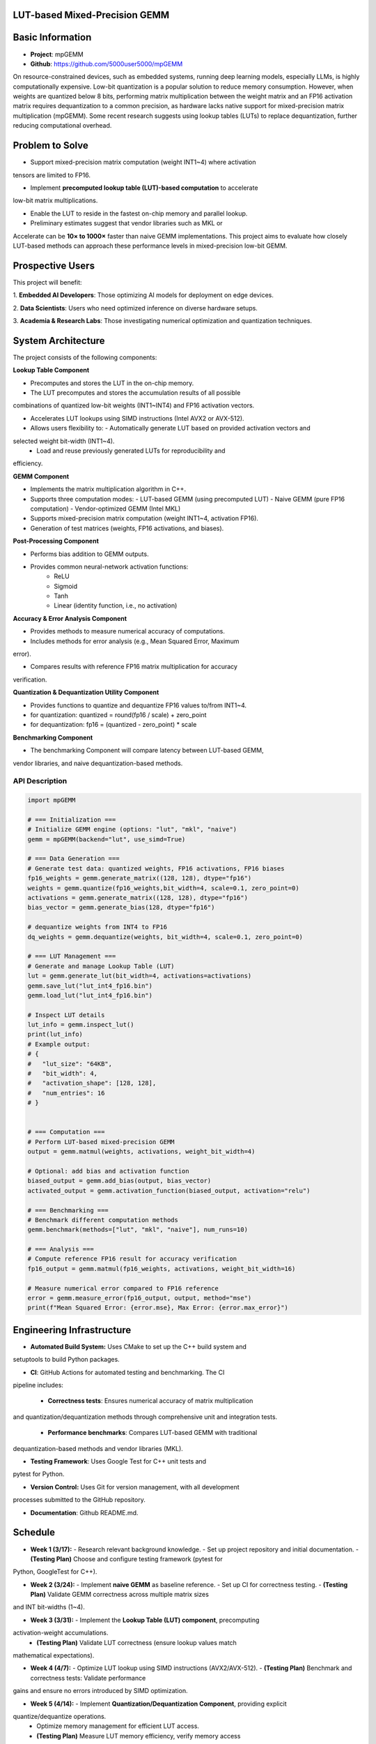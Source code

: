 LUT-based Mixed-Precision GEMM
==============================


Basic Information
=================

- **Project**: mpGEMM
- **Github**: https://github.com/5000user5000/mpGEMM

On resource-constrained devices, such as embedded systems, running deep 
learning models, especially LLMs, is highly computationally expensive. Low-bit 
quantization is a popular solution to reduce memory consumption. However, when 
weights are quantized below 8 bits, performing matrix multiplication between 
the weight matrix and an FP16 activation matrix requires dequantization to a 
common precision, as hardware lacks native support for mixed-precision matrix 
multiplication (mpGEMM). Some recent research suggests using lookup tables 
(LUTs) to replace dequantization, further reducing computational overhead.

.. image:: ./img/lut.png


Problem to Solve
================

- Support mixed-precision matrix computation (weight INT1~4) where activation
tensors are limited to FP16.

- Implement **precomputed lookup table (LUT)-based computation** to accelerate
low-bit matrix multiplications.

- Enable the LUT to reside in the fastest on-chip memory and parallel lookup.

- Preliminary estimates suggest that vendor libraries such as MKL or
Accelerate can be **10× to 1000×** faster than naive GEMM implementations.
This project aims to evaluate how closely LUT-based methods can approach these
performance levels in mixed-precision low-bit GEMM.

Prospective Users
=================

This project will benefit:

1. **Embedded AI Developers**: Those optimizing AI models for deployment on
edge devices.

2. **Data Scientists**: Users who need optimized inference on diverse hardware
setups.

3. **Academia & Research Labs**: Those investigating numerical optimization
and quantization techniques.


System Architecture
===================

The project consists of the following components:

**Lookup Table Component**

- Precomputes and stores the LUT in the on-chip memory.

- The LUT precomputes and stores the accumulation results of all possible 
combinations of quantized low-bit weights (INT1~INT4) and FP16 activation 
vectors.

- Accelerates LUT lookups using SIMD instructions (Intel AVX2 or AVX-512).

- Allows users flexibility to:
  - Automatically generate LUT based on provided activation vectors and 
selected weight bit-width (INT1~4).
  - Load and reuse previously generated LUTs for reproducibility and 
efficiency.

**GEMM Component**

- Implements the  matrix multiplication algorithm in C++.

- Supports three computation modes:
  - LUT-based GEMM (using precomputed LUT)
  - Naive GEMM (pure FP16 computation)
  - Vendor-optimized GEMM (Intel MKL)

- Supports mixed-precision matrix computation (weight INT1~4, activation FP16).

- Generation of test matrices (weights, FP16 activations, and biases).

**Post-Processing Component**

- Performs bias addition to GEMM outputs.

- Provides common neural-network activation functions:
    - ReLU 
    - Sigmoid
    - Tanh
    - Linear (identity function, i.e., no activation)

**Accuracy & Error Analysis Component**

- Provides methods to measure numerical accuracy of computations.

- Includes methods for error analysis (e.g., Mean Squared Error, Maximum 
error).

- Compares results with reference FP16 matrix multiplication for accuracy 
verification.


**Quantization & Dequantization Utility Component**

- Provides functions to quantize and dequantize FP16 values to/from INT1~4.

- for quantization:
  quantized = round(fp16 / scale) + zero_point

- for dequantization:
  fp16 = (quantized - zero_point) * scale

**Benchmarking Component**

- The benchmarking Component will compare latency between LUT-based GEMM, 
vendor libraries, and naive dequantization-based methods.


*****************
 API Description
*****************

.. code-block:: python

  import mpGEMM

  # === Initialization ===
  # Initialize GEMM engine (options: "lut", "mkl", "naive")
  gemm = mpGEMM(backend="lut", use_simd=True)

  # === Data Generation ===
  # Generate test data: quantized weights, FP16 activations, FP16 biases
  fp16_weights = gemm.generate_matrix((128, 128), dtype="fp16")
  weights = gemm.quantize(fp16_weights,bit_width=4, scale=0.1, zero_point=0)
  activations = gemm.generate_matrix((128, 128), dtype="fp16")
  bias_vector = gemm.generate_bias(128, dtype="fp16")

  # dequantize weights from INT4 to FP16
  dq_weights = gemm.dequantize(weights, bit_width=4, scale=0.1, zero_point=0)

  # === LUT Management ===
  # Generate and manage Lookup Table (LUT)
  lut = gemm.generate_lut(bit_width=4, activations=activations)
  gemm.save_lut("lut_int4_fp16.bin")
  gemm.load_lut("lut_int4_fp16.bin")

  # Inspect LUT details
  lut_info = gemm.inspect_lut()
  print(lut_info)
  # Example output:
  # {
  #   "lut_size": "64KB",
  #   "bit_width": 4,
  #   "activation_shape": [128, 128],
  #   "num_entries": 16
  # }


  # === Computation ===
  # Perform LUT-based mixed-precision GEMM
  output = gemm.matmul(weights, activations, weight_bit_width=4)

  # Optional: add bias and activation function
  biased_output = gemm.add_bias(output, bias_vector)
  activated_output = gemm.activation_function(biased_output, activation="relu")

  # === Benchmarking ===
  # Benchmark different computation methods
  gemm.benchmark(methods=["lut", "mkl", "naive"], num_runs=10)

  # === Analysis ===
  # Compute reference FP16 result for accuracy verification
  fp16_output = gemm.matmul(fp16_weights, activations, weight_bit_width=16)

  # Measure numerical error compared to FP16 reference
  error = gemm.measure_error(fp16_output, output, method="mse")
  print(f"Mean Squared Error: {error.mse}, Max Error: {error.max_error}")




Engineering Infrastructure
==========================

- **Automated Build System:** Uses CMake to set up the C++ build system and
setuptools to build Python packages.

- **CI**: GitHub Actions for automated testing and benchmarking. The CI
pipeline includes:

  - **Correctness tests**: Ensures numerical accuracy of matrix multiplication 
and quantization/dequantization methods through comprehensive unit and 
integration tests.

  - **Performance benchmarks**: Compares LUT-based GEMM with traditional
dequantization-based methods and vendor libraries (MKL).

- **Testing Framework**: Uses Google Test for C++ unit tests and 
pytest for Python.

- **Version Control:** Uses Git for version management, with all development
processes submitted to the GitHub repository.

- **Documentation**: Github README.md.


Schedule
========

- **Week 1 (3/17):**  
  - Research relevant background knowledge.  
  - Set up project repository and initial documentation.
  - **(Testing Plan)** Choose and configure testing framework (pytest for 
Python, GoogleTest for C++).

- **Week 2 (3/24):**  
  - Implement **naive GEMM** as baseline reference.  
  - Set up CI for correctness testing.  
  - **(Testing Plan)**  Validate GEMM correctness across multiple matrix sizes 
and INT bit-widths (1~4).

- **Week 3 (3/31):**  
  - Implement the **Lookup Table (LUT) component**, precomputing 
activation-weight accumulations.  
  - **(Testing Plan)** Validate LUT correctness (ensure lookup values match 
mathematical expectations).  

- **Week 4 (4/7):**  
  - Optimize LUT lookup using SIMD instructions (AVX2/AVX-512).  
  - **(Testing Plan)**  Benchmark and correctness tests: Validate performance 
gains and ensure no errors introduced by SIMD optimization.

- **Week 5 (4/14):**  
  - Implement **Quantization/Dequantization Component**, providing explicit 
quantize/dequantize operations.
  - Optimize memory management for efficient LUT access.  
  - **(Testing Plan)** Measure LUT memory efficiency, verify memory access 
performance and correctness.Verify correctness of quantization/dequantization 
operations and numerical accuracy.  

- **Week 6 (4/21):**  
  - Integrate vendor libraries (MKL) for performance comparison.  
  - Implement **GEMM Component** integrating LUT, naive, and vendor library 
(MKL) modes.
  - **(Testing Plan)** Verify correctness across all computation modes and 
ensure correct interaction with vendor libraries.

- **Week 7 (4/28):**  
  - Implement **Post-processing Component** (bias addition and activation 
functions: ReLU, Sigmoid, Tanh, Linear). 
  - **Integrate and test API**, ensuring Python bindings interact correctly 
with the C++ backend.  
  - **(Testing Plan)** Unit tests: Confirm correctness of each activation 
function and bias addition. Verify integration between Python API and C++ 
backend.

- **Week 8 (5/5):**  
  - Develop the **benchmarking component** to evaluate LUT-based, naive, and 
MKL-based GEMM methods. 
  - **(Testing Plan)** Benchmark tests: Measure latency for varying matrix 
sizes, bit-widths, and backends.

- **Week 9 (5/12):**  
  - Implement **Accuracy & Error Analysis Component** to verify numerical 
correctness and quantify errors.
  - **(Testing Plan)** Measure MSE and maximum error relative to FP16 
reference implementation.

- **Week 10 (5/19):**  
  - Complete final performance optimizations.
  - Perform comprehensive benchmarking and compile final performance 
comparisons.
  - **(Testing Plan)** Final validation tests: Ensure all previously 
implemented tests pass and performance results are consistent.

- **Week 11 (5/26):**  
  - Finalize documentation, prepare final report and presentation. 
  - **(Testing Plan)** Documentation review: Verify clarity, completeness, and 
accuracy of final documentation and presentation materials.


References
==========

- **DeepGEMM:** 
https://openaccess.thecvf.com/content/CVPR2023W/ECV/papers/Ganji_DeepGEMM_Accel
erated_Ultra_Low-Precision_Inference_on_CPU_Architectures_Using_Lookup_CVPRW_20
23_paper.pdf

- **T-MAC:** https://arxiv.org/html/2407.00088v1
